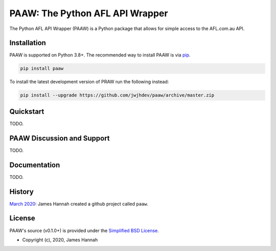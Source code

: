PAAW: The Python AFL API Wrapper
================================

The Python AFL API Wrapper (PAAW) is a Python package that allows for simple 
access to the AFL.com.au API. 

.. image:: https://raw.githubusercontent.com/jwjhdev/paaw/master/paaw/static/paaw/png/paaw-logo-2160.png

.. _installation:

Installation
------------

PAAW is supported on Python 3.8+. The recommended way to
install PAAW is via `pip <https://pypi.python.org/pypi/pip>`_.

.. code-block:: bash

   pip install paaw

To install the latest development version of PRAW run the following instead:

.. code-block:: bash

   pip install --upgrade https://github.com/jwjhdev/paaw/archive/master.zip

Quickstart
----------

TODO.

PAAW Discussion and Support
---------------------------

TODO.

Documentation
-------------

TODO.

History
-------

`March 2020
<https://github.com/jwjhdev/paaw>`_:
James Hannah created a github project called ``paaw``.

License
-------

PAAW's source (v0.1.0+) is provided under the `Simplified BSD License
<https://github.com/jwjhdev/paaw/blob/master/LICENSE.txt>`_.

* Copyright (c), 2020, James Hannah